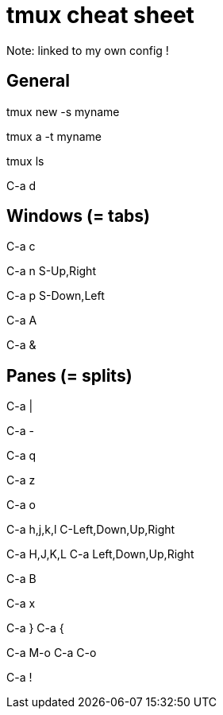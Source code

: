 = tmux cheat sheet

Note: linked to my own config !

== General

// Create a new session with a name
tmux new -s myname

// Reattach a named session
tmux a -t myname

// List sessions
tmux ls

// Detach session
C-a d

== Windows (= tabs)

// Create a window
C-a c

// Next window
C-a n
S-Up,Right

// Previous windows
C-a p
S-Down,Left

// Rename window
C-a A

// Kill windows
C-a &

== Panes (= splits)

// Create a vertical split
C-a |

// Create a horizontal split
C-a -

// Show pane numbers (when shown, type a number to go to it)
C-a q

// Switch pane zoom (normal <-> full window)
C-a z

// Swap panes
C-a o

// Go to adjacent pane (works with left/right arrows too, but not up/down)
C-a h,j,k,l
C-Left,Down,Up,Right

// Resize pane in one direction
C-a H,J,K,L
C-a Left,Down,Up,Right

// Rename pane (depends on xterm, not that reliable)
C-a B

// Kill pane
C-a x

// Move current pane clockwise, counterclockwise
C-a }
C-a {

// Rotate all the panes clockwise, counterclockwise
C-a M-o
C-a C-o

// Make the current pane a new window
C-a !

